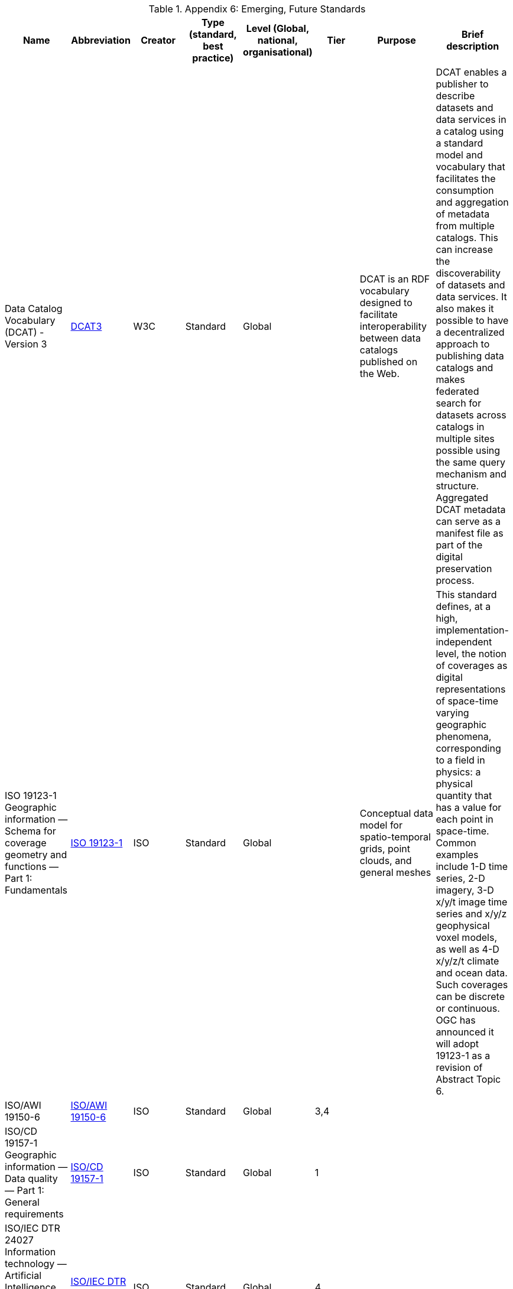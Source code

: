 .Appendix 6: Emerging, Future Standards

|===
| Name | Abbreviation | Creator | Type (standard, best practice) | Level (Global, national, organisational) | Tier | Purpose | Brief description

| Data Catalog Vocabulary (DCAT) - Version 3
| https://w3c.github.io/dxwg/dcat/[DCAT3]
| W3C
| Standard
| Global
|
| DCAT is an RDF vocabulary designed to facilitate interoperability between data catalogs published on the Web. | DCAT enables a publisher to describe datasets and data services in a catalog using a standard model and vocabulary that facilitates the consumption and aggregation of metadata from multiple catalogs. This can increase the discoverability of datasets and data services. It also makes it possible to have a decentralized approach to publishing data catalogs and makes federated search for datasets across catalogs in multiple sites possible using the same query mechanism and structure. Aggregated DCAT metadata can serve as a manifest file as part of the digital preservation process.

| ISO 19123-1 Geographic information — Schema for coverage geometry and functions — Part 1: Fundamentals
| https://www.iso.org/standard/70743.html[ISO 19123-1]
| ISO
| Standard
| Global
|
| Conceptual data model for spatio-temporal grids, point clouds, and general meshes
| This standard defines, at a high, implementation-independent level, the notion of coverages as digital representations of space-time varying geographic phenomena, corresponding to a field in physics: a physical quantity that has a value for each point in space-time. Common examples include 1-D time series, 2-D imagery, 3-D x/y/t image time series and x/y/z geophysical voxel models, as well as 4-D x/y/z/t climate and ocean data. Such coverages can be discrete or continuous. OGC has announced it will adopt 19123-1 as a revision of Abstract Topic 6.

| ISO/AWI 19150-6
| https://www.iso.org/standard/80867.html[ISO/AWI 19150-6]
| ISO
| Standard
| Global
| 3,4
|
|

| ISO/CD 19157-1 Geographic information — Data quality — Part 1: General requirements
| https://www.iso.org/standard/78900.html[ISO/CD 19157-1]
| ISO
| Standard
| Global
| 1
|
|

| ISO/IEC DTR 24027 Information technology — Artificial Intelligence (AI) — Bias in AI systems and AI aided decision making
| https://www.iso.org/standard/77607.html[ISO/IEC DTR 24027]
| ISO
| Standard
| Global
| 4
|
|

| OGC API - Common
| https://www.ogc.org/standards/requests/203[OGC API - Common]
| OGC
| Standard
| Global
| 4
| OGC APIs usher in a new age for location information on the web, enabling a much simpler way to share and access location information that is consistent with the architecture of the Web. OGC API standards define modular API building blocks to spatially enable Web APIs in a consistent way |

| OGC API - Maps
| https://ogcapi.ogc.org/maps/[OGC API - Maps]
| OGC
| Standard
| Global
| 4
| OGC API - Maps standard describes an API that presents data as maps by applying a style.
| The draft standard allows a client application to request maps as images, or change parameters such as size and coordinate reference systems at the time of request, making them implementer-friendly and easily understandable by developers without geospatial experience.

| OGC API - Coverages
| https://ogcapi.ogc.org/coverages/[OGC API - Coverages]
| OGC
| Standard
| Global
| 4
| The OGC API - Coverages draft specification defines a Web API for accessing coverages that are modeled according to the Coverage Implementation Schema (CIS) 1.1.
| Coverages are represented by some binary or ASCII serialization, specified by some data (en­coding) format. Arguably the most popular type of coverage is that of a gridded coverage. Gridded coverages have a grid as their domain set describing the direct positions in multi-dimensional coordinate space, depending on the type of grid. Satellite imagery is typically modeled as a gridded coverage, for example.

| OGC API - Processes
| https://ogcapi.ogc.org/processes/[OGC API - Processes]
| OGC
| Standard
| Global
| 4
| The OGC API - Processes specification defines how a client application can request the execution of a process, how the inputs to that process can be provided, and how the output from the process is handled.
| he specification allows for the wrapping of computational tasks into an executable process that can be invoked by a client application. Examples of computational processes that can be supported by implementations of this specification include raster algebra, geometry buffering, constructive area geometry, routing and several others.

| OGC API - Tiles
| https://ogcapi.ogc.org/tiles/[OGC API - Tiles]
| OGC
| Standard
| Global
| 4
| The OGC API - Tiles draft specification describes an API building block that can enable other OGC API implementations to serve maps or tiled feature data divided into individual tiles
| he draft specification includes concepts such as tile matrix sets and tile schemes, although such concepts have been revised to allow for tiling other types of resources, such as vector tiles and not only maps. The OGC API - Tiles draft specification references the OGC Two Dimensional Tile Matrix Set (TMS) standard. The TMS standard defines the rules and requirements for a tile matrix set as a way to index space based on a set of regular grids defining a domain (tile matrix) for a limited list of scales in a Coordinate Reference System (CRS).

| The OGC API - Styles
| https://ogcapi.ogc.org/styles/[The OGC API - Styles]
| OGC
| Standard
| Global
| 4
| The OGC API - Styles draft specification defines a Web API that enables map servers, clients as well as visual style editors, to manage and fetch styles that consist of symbolizing instructions that can be applied by a rendering engine on features and/or coverages.
| The API implements the conceptual model for style encodings and style metadata

| Environmental Data Retrieval
| https://ogcapi.ogc.org/edr/[OGC-EDR]
| OGC
| Standard
| Global
| 4
| Environmental Data Retrieval (EDR) API provides a family of lightweight interfaces to access Environmental Data resources.
| Each resource addressed by an EDR API maps to a defined query pattern. This specification identifies resources, captures compliance classes, and specifies requirements which are applicable to OGC Environmental Data Retrieval API’s. This specification addresses two fundamental operations; discovery and query. Discovery operations allow the API to be interrogated to determine its capabilities and retrieve information (metadata) about this distribution of a resource. This includes the API definition of the server as well as metadata about the Environmental Data resources provided by the server. Query operations allow Environmental Data resources to be retrieved from the underlying data store based upon simple selection criteria, defined by this standard and selected by the client.

|===
